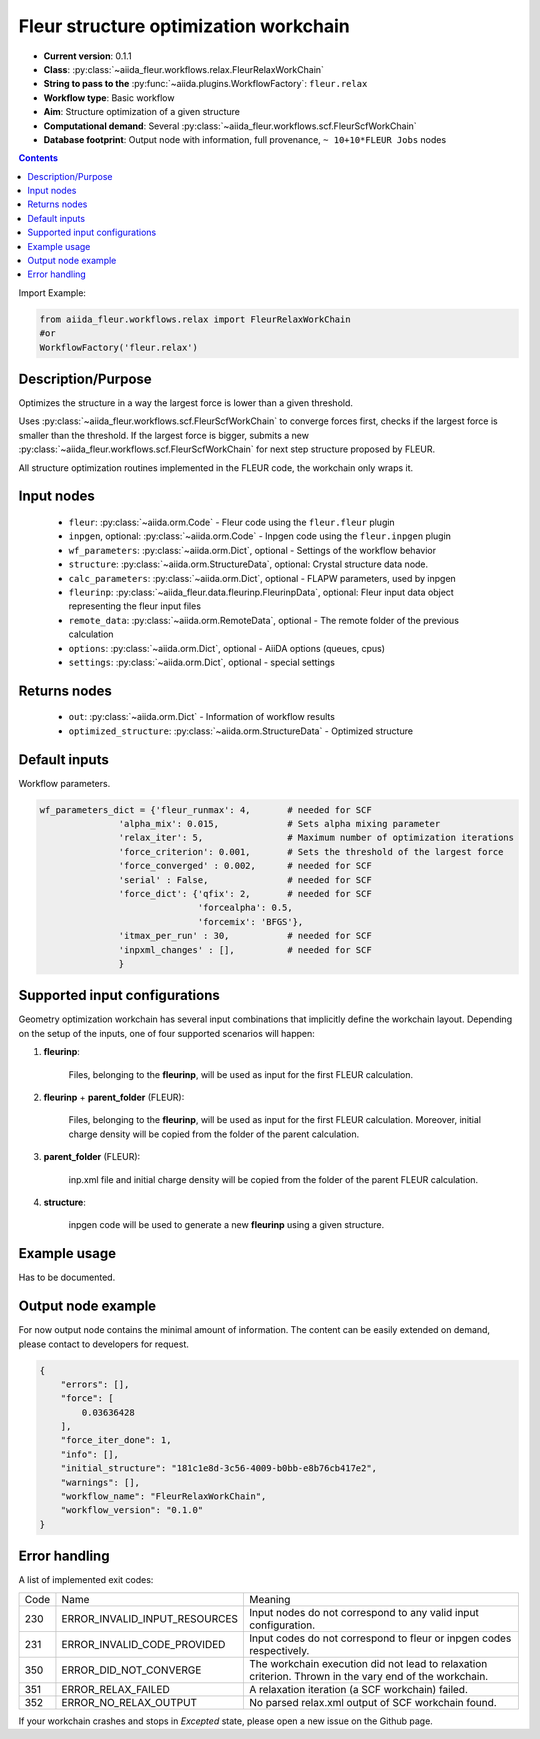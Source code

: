 .. _relax_wc:

Fleur structure optimization workchain
--------------------------------------

* **Current version**: 0.1.1
* **Class**: :py:class:`~aiida_fleur.workflows.relax.FleurRelaxWorkChain`
* **String to pass to the** :py:func:`~aiida.plugins.WorkflowFactory`: ``fleur.relax``
* **Workflow type**: Basic workflow
* **Aim**: Structure optimization of a given structure
* **Computational demand**: Several :py:class:`~aiida_fleur.workflows.scf.FleurScfWorkChain`
* **Database footprint**: Output node with information, full provenance, ``~ 10+10*FLEUR Jobs`` nodes

.. contents::


Import Example:

.. code-block:: python

    from aiida_fleur.workflows.relax import FleurRelaxWorkChain
    #or
    WorkflowFactory('fleur.relax')

Description/Purpose
^^^^^^^^^^^^^^^^^^^
Optimizes the structure in a way the largest force is lower than a given threshold.

Uses :py:class:`~aiida_fleur.workflows.scf.FleurScfWorkChain` to converge forces first,
checks if the largest force is smaller than the
threshold. If the largest force is bigger, submits a new
:py:class:`~aiida_fleur.workflows.scf.FleurScfWorkChain` for next step structure
proposed by FLEUR.

All structure optimization routines implemented in the FLEUR code, the workchain only wraps it.

Input nodes
^^^^^^^^^^^

  * ``fleur``: :py:class:`~aiida.orm.Code` - Fleur code using the ``fleur.fleur`` plugin
  * ``inpgen``, optional: :py:class:`~aiida.orm.Code` - Inpgen code using the ``fleur.inpgen``
    plugin
  * ``wf_parameters``: :py:class:`~aiida.orm.Dict`, optional - Settings
    of the workflow behavior
  * ``structure``: :py:class:`~aiida.orm.StructureData`, optional: Crystal structure
    data node.
  * ``calc_parameters``: :py:class:`~aiida.orm.Dict`, optional -
    FLAPW parameters, used by inpgen
  * ``fleurinp``: :py:class:`~aiida_fleur.data.fleurinp.FleurinpData`, optional: Fleur input data
    object representing the fleur input files
  * ``remote_data``: :py:class:`~aiida.orm.RemoteData`, optional - The remote folder of
    the previous calculation
  * ``options``: :py:class:`~aiida.orm.Dict`, optional - AiiDA options
    (queues, cpus)
  * ``settings``: :py:class:`~aiida.orm.Dict`, optional - special settings

Returns nodes
^^^^^^^^^^^^^

  * ``out``: :py:class:`~aiida.orm.Dict` - Information of workflow results
  * ``optimized_structure``: :py:class:`~aiida.orm.StructureData` - Optimized structure

Default inputs
^^^^^^^^^^^^^^
Workflow parameters.

.. code-block:: python

    wf_parameters_dict = {'fleur_runmax': 4,       # needed for SCF
                   'alpha_mix': 0.015,             # Sets alpha mixing parameter
                   'relax_iter': 5,                # Maximum number of optimization iterations
                   'force_criterion': 0.001,       # Sets the threshold of the largest force
                   'force_converged' : 0.002,      # needed for SCF
                   'serial' : False,               # needed for SCF
                   'force_dict': {'qfix': 2,       # needed for SCF
                                  'forcealpha': 0.5,
                                  'forcemix': 'BFGS'},
                   'itmax_per_run' : 30,           # needed for SCF
                   'inpxml_changes' : [],          # needed for SCF
                   }

Supported input configurations
^^^^^^^^^^^^^^^^^^^^^^^^^^^^^^
Geometry optimization workchain has several
input combinations that implicitly define the workchain layout. Depending
on the setup of the inputs, one of four supported scenarios will happen:

1. **fleurinp**:

      Files, belonging to the **fleurinp**, will be used as input for the first
      FLEUR calculation.

2. **fleurinp** + **parent_folder** (FLEUR):

      Files, belonging to the **fleurinp**, will be used as input for the first
      FLEUR calculation. Moreover, initial charge density will be
      copied from the folder of the parent calculation.

3. **parent_folder** (FLEUR):

      inp.xml file and initial
      charge density will be copied from the folder of the parent FLEUR calculation.

4. **structure**:

      inpgen code will be used to generate a new **fleurinp** using a given structure.

Example usage
^^^^^^^^^^^^^
Has to be documented.

Output node example
^^^^^^^^^^^^^^^^^^^
For now output node contains the minimal amount of information. The content can be easily extended
on demand, please contact to developers for request.

.. code-block:: python

    {
        "errors": [],
        "force": [
            0.03636428
        ],
        "force_iter_done": 1,
        "info": [],
        "initial_structure": "181c1e8d-3c56-4009-b0bb-e8b76cb417e2",
        "warnings": [],
        "workflow_name": "FleurRelaxWorkChain",
        "workflow_version": "0.1.0"
    }

Error handling
^^^^^^^^^^^^^^
A list of implemented exit codes:

+------+-------------------------------+--------------------------------------------------------------------------------------------------------+
| Code | Name                          | Meaning                                                                                                |
+------+-------------------------------+--------------------------------------------------------------------------------------------------------+
| 230  | ERROR_INVALID_INPUT_RESOURCES | Input nodes do not correspond to any valid input configuration.                                        |
+------+-------------------------------+--------------------------------------------------------------------------------------------------------+
| 231  | ERROR_INVALID_CODE_PROVIDED   | Input codes do not correspond to fleur or inpgen codes respectively.                                   |
+------+-------------------------------+--------------------------------------------------------------------------------------------------------+
| 350  | ERROR_DID_NOT_CONVERGE        | The workchain execution did not lead to relaxation criterion. Thrown in the vary end of the workchain. |
+------+-------------------------------+--------------------------------------------------------------------------------------------------------+
| 351  | ERROR_RELAX_FAILED            | A relaxation iteration (a SCF workchain) failed.                                                       |
+------+-------------------------------+--------------------------------------------------------------------------------------------------------+
| 352  | ERROR_NO_RELAX_OUTPUT         | No parsed relax.xml output of SCF workchain found.                                                     |
+------+-------------------------------+--------------------------------------------------------------------------------------------------------+

If your workchain crashes and stops in *Excepted* state, please open a new issue on the Github page.
